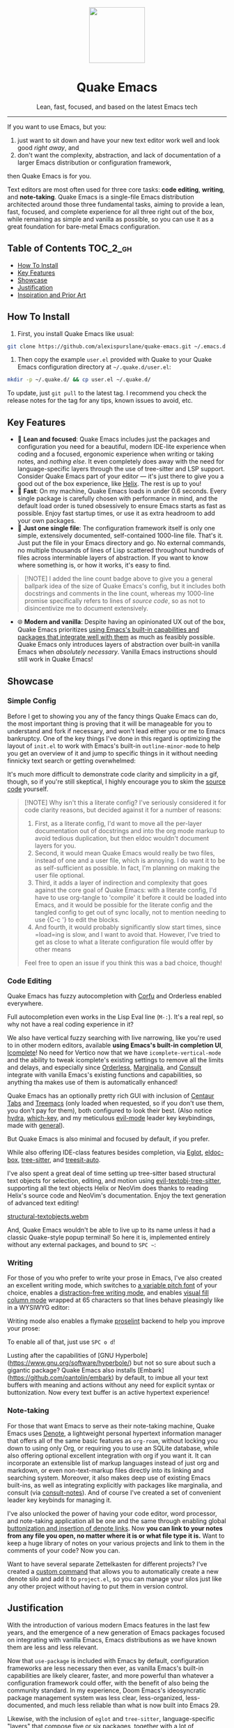 #+STARTUP: indent

#+begin_HTML
<div align="center">
  <img src="./banner-quake.png" height="128" style="display: block; margin: 0 auto"/>
  <h1>Quake Emacs</h1>
  <p>Lean, fast, focused, and based on the latest Emacs tech</p>
  <img src="https://raw.githubusercontent.com/alexispurslane/quake-emacs/image-data/badge.svg"/>
</div>
#+end_html

--------------

#+begin_html
  <p align="center">
  <img src="./screenshots/dashboard.png" width="25%"/>
  </p>
#+end_html

If you want to use Emacs, but you:

1. just want to sit down and have your new text editor work well and look good /right away/, and
2. don't want the complexity, abstraction, and lack of documentation of a larger Emacs distribution or configuration framework,

then Quake Emacs is for you.

Text editors are most often used for three core tasks: *code editing*, *writing*, and *note-taking*. Quake Emacs is a single-file Emacs distribution architected around those three fundamental tasks, aiming to provide a lean, fast, focused, and complete experience for all three right out of the box, while remaining as simple and vanilla as possible, so you can use it as a great foundation for bare-metal Emacs configuration.

** Table of Contents                                               :TOC_2_gh:
  - [[#how-to-install][How To Install]]
  - [[#key-features][Key Features]]
  - [[#showcase][Showcase]]
  - [[#justification][Justification]]
  - [[#inspiration-and-prior-art][Inspiration and Prior Art]]

** How To Install
1. First, you install Quake Emacs like usual:

#+begin_src sh
  git clone https://github.com/alexispurslane/quake-emacs.git ~/.emacs.d
#+end_src

2. Then copy the example =user.el= provided with Quake to your Quake Emacs configuration directory at =~/.quake.d/user.el=:

#+begin_src sh
mkdir -p ~/.quake.d/ && cp user.el ~/.quake.d/
#+end_src

To update, just =git pull= to the latest tag. I recommend you check the release notes for the tag for any tips, known issues to avoid, etc.

** Key Features
- 🎯 *Lean and focused*: Quake Emacs includes just the packages and configuration you need for a beautiful, modern IDE-lite experience when coding and a focused, ergonomic experience when writing or taking notes, and /nothing else/. It even completely does away with the need for language-specific layers through the use of tree-sitter and LSP support. Consider Quake Emacs part of your editor --- it's just there to give you a good out of the box experience, like [[https://helix-editor.com/][Helix]]. The rest is up to you!
- 🚀 *Fast*: On my machine, Quake Emacs loads in under 0.6 seconds. Every single package is carefully chosen with performance in mind, and the default load order is tuned obsessively to ensure Emacs starts as fast as possible. Enjoy fast startup times, or use it as extra headroom to add your own packages.
- 🥇 *Just one single file*: The configuration framework itself is only one simple, extensively documented, self-contained 1000-line file. That's it. Just put the file in your Emacs directory and go. No external commands, no multiple thousands of lines of Lisp scattered throughout hundreds of files across interminable layers of abstraction. If you want to know where something is, or how it works, it's easy to find.

#+begin_quote
[!NOTE] I added the line count badge above to give you a general ballpark idea of the size of Quake Emacs's config, but it includes both docstrings and comments in the line count, whereas my 1000-line promise specifically refers to lines of /source code/, so as not to disincentivize me to document extensively.
#+end_quote

- 🌐 *Modern and vanilla*: Despite having an opinionated UX out of the box, Quake Emacs prioritizes [[https://b.tuxes.uk/avoiding-emacs-bankruptcy.html][using Emacs's built-in capabilities and packages that integrate well with them]] as much as feasibly possible. Quake Emacs only introduces layers of abstraction over built-in vanilla Emacs when /absolutely necessary/. Vanilla Emacs instructions should still work in Quake Emacs!

** Showcase
*** Simple Config
Before I get to showing you any of the fancy things Quake Emacs can do, the most important thing is proving that it will be manageable for you to understand and fork if necessary, and won't lead either you or me to Emacs bankruptcy. One of the key things I've done in this regard is optimizing the layout of =init.el= to work with Emacs's built-in =outline-minor-mode= to help you get an overview of it and jump to specific things in it without needing finnicky text search or getting overwhelmed:

[[./screenshots/outline-mode-compat.gif]]

It's much more difficult to demonstrate code clarity and simplicity in a gif, though, so if you're still skeptical, I highly encourage you to skim the [[https://github.com/alexispurslane/quake-emacs/blob/develop/init.el][source code]] yourself.

#+begin_quote
[!NOTE] Why isn't this a literate config? I've seriously considered it for code clarity reasons, but decided against it for a number of reasons:

1. First, as a literate config, I'd want to move all the per-layer documentation out of docstrings and into the org mode markup to avoid tedious duplication, but then eldoc wouldn't document layers for you.
2. Second, it would mean Quake Emacs would really be two files, instead of one and a user file, which is annoying. I do want it to be as self-sufficient as possible. In fact, I'm planning on making the user file optional.
3. Third, it adds a layer of indirection and complexity that goes against the core goal of Quake Emacs: with a literate config, I'd have to use org-tangle to 'compile' it before it could be loaded into Emacs, and it would be possible for the literate config and the tangled config to get out of sync locally, not to mention needing to use {C-c '} to edit the blocks.
4. And fourth, it would probably significantly slow start times, since =load=ing is slow, and I want to avoid that. However, I've tried to get as close to what a literate configuration file would offer by other means

Feel free to open an issue if you think this was a bad choice, though!
#+end_quote

*** Code Editing
Quake Emacs has fuzzy autocompletion with [[https://elpa.gnu.org/packages/doc/corfu.html][Corfu]] and Orderless enabled everywhere.

[[./screenshots/fast-autocompletion-everywhere1.png]]

Full autocompletion even works in the Lisp Eval line (=M-:=). It's a real repl, so why not have a real coding experience in it?

[[./screenshots/fast-autocompletion-everywhere2.png]]

We also have vertical fuzzy searching with live narrowing, like you're used to in other modern editors, available *using Emacs's built-in completion UI*, [[https://www.gnu.org/software/emacs/manual/html_node/emacs/Icomplete.html][Icomplete]]! No need for Vertico now that we have =icomplete-vertical-mode= and the ability to tweak icomplete's existing settings to remove all the limits and delays, and especially since [[https://github.com/oantolin/orderless][Orderless]], [[https://github.com/minad/marginalia][Marginalia]], and [[https://github.com/minad/consult][Consult]] integrate with vanilla Emacs's existing functions and capabilities, so anything tha makes use of them is automatically enhanced!

[[./screenshots/fuzzy-searching-everywhere.png]]

Quake Emacs has an optionally pretty rich GUI with inclusion of [[https://github.com/ema2159/centaur-tabs][Centaur Tabs]] and [[https://github.com/Alexander-Miller/treemacs][Treemacs]] (only loaded when requested, so if you don't use them, you don't pay for them), both configured to look their best. (Also notice [[https://github.com/abo-abo/hydra?tab=readme-ov-file][hydra]], [[https://github.com/abo-abo/hydra?tab=readme-ov-file][which-key]], and my meticulous [[https://github.com/emacs-evil/evil][evil-mode]] leader key keybindings, made with [[https://github.com/noctuid/general.el][general]]).

[[./screenshots/optionally-ui-rich.png]]

But Quake Emacs is also minimal and focused by default, if you prefer.

[[./screenshots/optionally-minimal.png]]

While also offering IDE-class features besides completion, via [[https://github.com/joaotavora/eglot][Eglot]], [[https://github.com/casouri/eldoc-box][eldoc-box]], [[https://www.emacswiki.org/emacs/Tree-sitter][tree-sitter]], and [[https://github.com/renzmann/treesit-auto][treesit-auto]].

[[./screenshots/ide-class-features1.png]] [[./screenshots/ide-class-features2.png]] [[./screenshots/pretty-doc-tooltips.png]]

I've also spent a great deal of time setting up tree-sitter based structural text objects for selection, editing, and motion using [[file:%5Bhttps://github.com/meain/evil-textobj-tree-sitter%5D][evil-textobj-tree-sitter]], supporting all the text objects Helix or NeoVim does thanks to reading Helix's source code and NeoVim's documentation. Enjoy the text generation of advanced text editing!

[[https://github.com/alexispurslane/quake-emacs/assets/1920151/b196fffb-dba2-470a-b2e1-a4dadd2c968f][structural-textobjects.webm]]

And, Quake Emacs wouldn't be able to live up to its name unless it had a classic Quake-style popup terminal! So here it is, implemented entirely without any external packages, and bound to =SPC ~=:

[[./screenshots/quake-term.gif]]

*** Writing
For those of you who prefer to write your prose in Emacs, I've also created an excellent writing mode, which switches to [[https://github.com/iaolo/iA-Fonts/tree/master][a variable pitch font]] of your choice, enables a [[https://github.com/joaotavora/darkroom][distraction-free writing mode]], and enables [[https://github.com/joostkremers/visual-fill-column][visual fill column mode]] wrapped at 65 characters so that lines behave pleasingly like in a WYSIWYG editor:

[[./screenshots/proselint-enabled-writing-mode.png]]

Writing mode also enables a flymake [[https://github.com/amperser/proselint][proselint]] backend to help you improve your prose:

[[./screenshots/proselint-up-close.png]]

To enable all of that, just use =SPC o d=!

Lusting after the capabilities of [GNU Hyperbole](https://www.gnu.org/software/hyperbole/) but not so sure about such a gigantic package? Quake Emacs also installs [Embark](https://github.com/oantolin/embark) by default, to imbue all your text buffers with meaning and actions without any need for explicit syntax or buttonization. Now every text buffer is an active hypertext experience!

[[./screenshots/embark-implicit-button.png]]

*** Note-taking
For those that want Emacs to serve as their note-taking machine, Quake Emacs uses [[https://protesilaos.com/emacs/denote][Denote]], a lightweight personal hypertext information manager that offers all of the same basic features as =org-roam=, without locking you down to using only Org, or requiring you to use an SQLite database, while also offering optional excellent integration with org if you want it. It can incorporate an extensible list of markup languages instead of just org and markdown, or even non-text-markup files directly into its linking and searching system. Moreover, it also makes deep use of existing Emacs built-ins, as well as integrating explicitly with packages like marginalia, and consult (via [[https://github.com/mclear-tools/consult-notes][consult-notes]]). And of course I've created a set of convenient leader key keybinds for managing it.

[[./screenshots/denote.png]]

I've also unlocked the power of having your code editor, word processor, and note-taking application all be one and the same through enabling global [[https://github.com/protesilaos/denote/issues/364][buttonization and insertion of denote links]]. Now *you can link to your notes from any file you open, no matter where it is or what file type it is.* Want to keep a huge library of notes on your various projects and link to them in the comments of your code? Now you can.

[[./screenshots/denote-global-links.png]]

Want to have several separate Zettelkasten for different projects? I've created a [[https://github.com/protesilaos/denote/issues/367][custom command]] that allows you to automatically create a new denote silo and add it to =project.el=, so you can manage your silos just like any other project without having to put them in version control.

[[./screenshots/denote-note-project.png]]

** Justification
With the introduction of various modern Emacs features in the last few years, and the emergence of a new generation of Emacs packages focused on integrating with vanilla Emacs, Emacs distributions as we have known them are less and less relevant.

Now that =use-package= is included with Emacs by default, configuration frameworks are less necessary then ever, as vanilla Emacs's built-in capabilities are likely clearer, faster, and more powerful than whatever a configuration framework could offer, with the benefit of also being the community standard. In my experience, Doom Emacs's ideosyncratic package management system was less clear, less-organized, less-documented, and much less reliable than what is now built into Emacs 29.

Likewise, with the inclusion of =eglot= and =tree-sitter=, language-specific "layers" that compose five or six packages, together with a lot of configuration, in order to give a decent experience, are mostly a thing of the past. Quake Emacs leverages these powerful built-in modern Emacs features to give you the experience of an Emacs configuration framework and distribution, without all the downsides.

Similarly, with the creation of amazing packages like =vertico=, =orderless=, and =corfu=, the need to manually integrate added features from various packages into your Emacs system and other Emacs packages is basically obsolete: these packages integrate directly with Emacs, by hooking into or outright replacing Emacs's built in functions for performing various actions, so there's no need to do anything. As a result, much of the configuration work Emacs distributions needed to do to wire everything up simply doesn't need to be done.

** Inspiration and Prior Art
*** Doom Emacs
[[https://github.com/doomemacs/doomemacs][DOOM Emacs]] was my previous (and fallback) daily driver. It is an excellent Emacs distribution and piece of software, but essentially its own editor in many ways. Still what I would probably recommend to a newbie until Quake hypothetically becomes stable and mature.

**** Points of similarity:
1. Extensive evil mode support and integration, allowing you to control your editor entirely from Vim-style leader key combinations, and integrating evil mode into every other mode and package installed.
2. Opinionated and aesthetically pleasing defaults to try to make Emacs look and feel, not like another editor like VSCode, but like a /modern Emacs/ --- unique, but not recalcitrant.
3. Obsessive attention to performance, because one of the main benefits of Emacs is providing a powerful editing experience comparable or vastly superior to something like VSCode, while still relatively having the performance and lightweight footprint of a terminal application.

**** Differences:
1. Doesn't install nearly as many packages and does fewer (no) ideosyncratic things. This gives you less of a complete experience you aren't supposed to tinker with besides toggling layers, and more of a comfortable and usable-out-of-the-box, but relatively simple and straightforward, foundation to build from.
2. Has no "alternate" layers to achieve the same functionality in different ways (e.g. helm vs ivy vs vertico). There is one blessed set of packages, to avoid the combinatorial explosion of complexity that brings.
3. Will not have any layers, packages, and configuration available or installed for anything outside of making what I consider core text editor functionality nice to use (so nothing for mail, no vterm, etc).
4. Offers no customization framework or anything bespoke, only Vanilla Emacs constructs.
5. Fully adopts modern Emacs features, including =treesit=, =eglot=, =use-package=, and even =electric-pair= (Doom Emacs is strugglign with this)
6. Will never have language-specific layers, uses =eglot= and =treesit= for generally excellent language support.
7. No complex external terminal commands for management.
8. Has hard complexity and size limits: one 1000-line file, less than a second of startup time even with all layers enabled.

*** MinEmacs
I have not personally used MinEmacs, but I rifled fairly extensively through its codebase to borrow ideas, tips, tricks, and so on, and read its mission statement and looked at the screenshots.

**** Points of similarity:
1. Primarily one user's config, generalized into a general distribution, but not designed to automatically provide for use-cases or configurations wildly separate from the author's own.
2. Desiring to be more minimal and closer to "bare metal Emacs."
3. When starting out, Quake Emacs used MinEmacs's leader key keybindings as a basis, although they've diverged a fair amount by now.

**** Differences:
1. Far less complexity and fewer layers of abstraction, provides NO "configuration framework," NO custom standard library, nothing like that.
2. Different opinionated design decisions (not based on NANO Emacs's design philosophy)
3. No language-specific layers

*** Emacs Prelude
[[https://prelude.emacsredux.com/en/latest/][Emacs Prelude]] seems to be the most philosophically similar Emacs distribution to Quake Emacs. They share many goals and have very similar approaches. You could perhaps think of Quake Emacs as a more modern, and slightly more opinionated, take on Prelude!

**** Points of similarity:
1. Shared goals:

2. Simplicity
3. Ease of understanding and direct modification (not just tweaking)
4. A foundation for you to build upon

2. [@2] Shared practical approaches:

3. Most modules are pretty short and just have essential packages and a few configurations
4. Installs relatively few additional packages (63 at last count)
5. Less opinionated than distributions like Spacemacs or Doom Emacs

**** Differences:
1. Installs relatively few packages and vets every single one that /is/ installed for active maintinence, general stability/maturity, etc, like MinEmacs, but still uses much more modern Emacs capabilities and packages, as soon as they /are/ reasonably mature, instead of choosing older packages simply for the sake of longevity.
2. Intended to strike a balance between being a great end-user product out of the box /while also/ being a great foundation to build on.
3. Does not come with a bespoke standard library or configuration framework, it's just pure modern Emacs.
4. Does not make most layers opt-in, since there are so few of them
5. No language specific layers.
6. Uses evil-mode by default (intended to lighten the burden of maintaining an Evil config by sharing that work between users!)
7. Focuses on only supporting the latest Emacs.
8. Much greater focus on performance.
